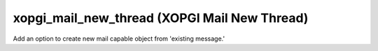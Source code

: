 xopgi_mail_new_thread (XOPGI Mail New Thread)
=============================================
Add an option to create new mail capable object from 'existing message.'
